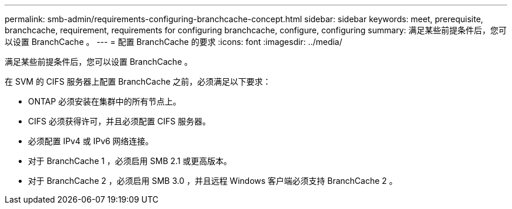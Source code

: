 ---
permalink: smb-admin/requirements-configuring-branchcache-concept.html 
sidebar: sidebar 
keywords: meet, prerequisite, branchcache, requirement, requirements for configuring branchcache, configure, configuring 
summary: 满足某些前提条件后，您可以设置 BranchCache 。 
---
= 配置 BranchCache 的要求
:icons: font
:imagesdir: ../media/


[role="lead"]
满足某些前提条件后，您可以设置 BranchCache 。

在 SVM 的 CIFS 服务器上配置 BranchCache 之前，必须满足以下要求：

* ONTAP 必须安装在集群中的所有节点上。
* CIFS 必须获得许可，并且必须配置 CIFS 服务器。
* 必须配置 IPv4 或 IPv6 网络连接。
* 对于 BranchCache 1 ，必须启用 SMB 2.1 或更高版本。
* 对于 BranchCache 2 ，必须启用 SMB 3.0 ，并且远程 Windows 客户端必须支持 BranchCache 2 。

